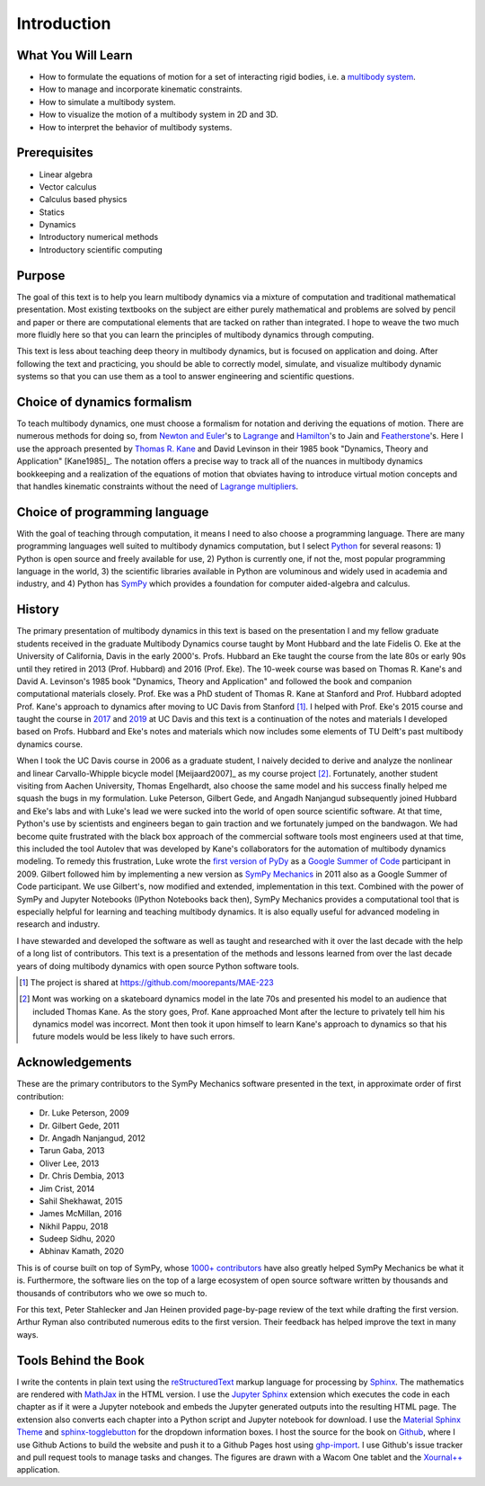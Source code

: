 ============
Introduction
============

What You Will Learn
===================

- How to formulate the equations of motion for a set of interacting rigid
  bodies, i.e. a `multibody system`_.
- How to manage and incorporate kinematic constraints.
- How to simulate a multibody system.
- How to visualize the motion of a multibody system in 2D and 3D.
- How to interpret the behavior of multibody systems.

.. _multibody system: https://en.wikipedia.org/wiki/Multibody_system

Prerequisites
=============

- Linear algebra
- Vector calculus
- Calculus based physics
- Statics
- Dynamics
- Introductory numerical methods
- Introductory scientific computing

Purpose
=======

The goal of this text is to help you learn multibody dynamics via a mixture of
computation and traditional mathematical presentation. Most existing textbooks
on the subject are either purely mathematical and problems are solved by pencil
and paper or there are computational elements that are tacked on rather than
integrated. I hope to weave the two much more fluidly here so that you can
learn the principles of multibody dynamics through computing.

This text is less about teaching deep theory in multibody dynamics, but is
focused on application and doing. After following the text and practicing, you
should be able to correctly model, simulate, and visualize multibody dynamic
systems so that you can use them as a tool to answer engineering and scientific
questions.

Choice of dynamics formalism
============================

To teach multibody dynamics, one must choose a formalism for notation and
deriving the equations of motion. There are numerous methods for doing so, from
`Newton and Euler`_'s to Lagrange_ and Hamilton_'s to Jain and Featherstone_'s.
Here I use the approach presented by `Thomas R. Kane`_ and David Levinson in
their 1985 book "Dynamics, Theory and Application" [Kane1985]_. The notation
offers a precise way to track all of the nuances in multibody dynamics
bookkeeping and a realization of the equations of motion that obviates having
to introduce virtual motion concepts and that handles kinematic constraints
without the need of `Lagrange multipliers`_.

.. _Newton and Euler: https://en.wikipedia.org/wiki/Newton%E2%80%93Euler_equations
.. _Lagrange: https://en.wikipedia.org/wiki/Lagrangian_mechanics
.. _Hamilton: https://en.wikipedia.org/wiki/Hamiltonian_mechanics
.. _Featherstone: https://en.wikipedia.org/wiki/Featherstone%27s_algorithm
.. _Thomas R. Kane: https://en.wikipedia.org/wiki/Thomas_R._Kane
.. _Lagrange multipliers: https://en.wikipedia.org/wiki/Lagrange_multiplier

Choice of programming language
==============================

With the goal of teaching through computation, it means I need to also choose a
programming language. There are many programming languages well suited to
multibody dynamics computation, but I select Python_ for several reasons: 1)
Python is open source and freely available for use, 2) Python is currently one,
if not the, most popular programming language in the world, 3) the scientific
libraries available in Python are voluminous and widely used in academia and
industry, and 4) Python has SymPy_ which provides a foundation for computer
aided-algebra and calculus.

.. _Python: http://www.python.org
.. _SymPy: http://www.sympy.org

History
=======

The primary presentation of multibody dynamics in this text is based on the
presentation I and my fellow graduate students received in the graduate
Multibody Dynamics course taught by Mont Hubbard and the late Fidelis O. Eke at
the University of California, Davis in the early 2000's. Profs. Hubbard an Eke
taught the course from the late 80s or early 90s until they retired in 2013
(Prof. Hubbard) and 2016 (Prof. Eke). The 10-week course was based on Thomas R.
Kane's and David A. Levinson's 1985 book "Dynamics, Theory and Application" and
followed the book and companion computational materials closely. Prof. Eke was
a PhD student of Thomas R. Kane at Stanford and Prof. Hubbard adopted Prof.
Kane's approach to dynamics after moving to UC Davis from Stanford [#]_. I
helped with Prof. Eke's 2015 course and taught the course in `2017
<https://moorepants.github.io/mae223/2017/>`_ and `2019
<https://moorepants.github.io/mae223/>`_ at UC Davis and this text is a
continuation of the notes and materials I developed based on Profs. Hubbard and
Eke's notes and materials which now includes some elements of TU Delft's past
multibody dynamics course.

When I took the UC Davis course in 2006 as a graduate student, I naively
decided to derive and analyze the nonlinear and linear Carvallo-Whipple
bicycle model [Meijaard2007]_ as my course project [#]_. Fortunately, another
student visiting from Aachen University, Thomas Engelhardt, also choose the
same model and his success finally helped me squash the bugs in my formulation.
Luke Peterson, Gilbert Gede, and Angadh Nanjangud subsequently joined Hubbard
and Eke's labs and with Luke's lead we were sucked into the world of open
source scientific software. At that time, Python's use by scientists and
engineers began to gain traction and we fortunately jumped on the bandwagon. We
had become quite frustrated with the black box approach of the commercial
software tools most engineers used at that time, this included the tool Autolev
that was developed by Kane's collaborators for the automation of multibody
dynamics modeling. To remedy this frustration, Luke wrote the `first version of
PyDy`_ as a `Google Summer of Code`_ participant in 2009. Gilbert followed him
by implementing a new version as `SymPy Mechanics`_ in 2011 also as a Google
Summer of Code participant. We use Gilbert's, now modified and extended,
implementation in this text. Combined with the power of SymPy and Jupyter
Notebooks (IPython Notebooks back then), SymPy Mechanics provides a
computational tool that is especially helpful for learning and teaching
multibody dynamics. It is also equally useful for advanced modeling in research
and industry.

.. _first version of PyDy: https://github.com/hazelnusse/pydy
.. _Google Summer of Code: https://en.wikipedia.org/wiki/Google_Summer_of_Code
.. _SymPy Mechanics: https://docs.sympy.org/latest/modules/physics/mechanics/index.html

I have stewarded and developed the software as well as taught and researched
with it over the last decade with the help of a long list of contributors. This
text is a presentation of the methods and lessons learned from over the last
decade years of doing multibody dynamics with open source Python software
tools.

.. [#] The project is shared at https://github.com/moorepants/MAE-223
.. [#] Mont was working on a skateboard dynamics model in the late 70s and
   presented his model to an audience that included Thomas Kane. As the story
   goes, Prof. Kane approached Mont after the lecture to privately tell him his
   dynamics model was incorrect. Mont then took it upon himself to learn Kane's
   approach to dynamics so that his future models would be less likely to have
   such errors.

Acknowledgements
================

These are the primary contributors to the SymPy Mechanics software presented in
the text, in approximate order of first contribution:

- Dr. Luke Peterson, 2009
- Dr. Gilbert Gede, 2011
- Dr. Angadh Nanjangud, 2012
- Tarun Gaba, 2013
- Oliver Lee, 2013
- Dr. Chris Dembia, 2013
- Jim Crist, 2014
- Sahil Shekhawat, 2015
- James McMillan, 2016
- Nikhil Pappu, 2018
- Sudeep Sidhu, 2020
- Abhinav Kamath, 2020

This is of course built on top of SymPy, whose `1000+ contributors`_ have also
greatly helped SymPy Mechanics be what it is. Furthermore, the software lies on
the top of a large ecosystem of open source software written by thousands and
thousands of contributors who we owe so much to.

.. _1000+ contributors: https://github.com/sympy/sympy/blob/master/AUTHORS

For this text, Peter Stahlecker and Jan Heinen provided page-by-page review of
the text while drafting the first version. Arthur Ryman also contributed
numerous edits to the first version. Their feedback has helped improve the text
in many ways.

Tools Behind the Book
=====================

I write the contents in plain text using the reStructuredText_ markup language
for processing by Sphinx_. The mathematics are rendered with MathJax_ in the
HTML version. I use the `Jupyter Sphinx`_ extension which executes the code in
each chapter as if it were a Jupyter notebook and embeds the Jupyter generated
outputs into the resulting HTML page. The extension also converts each chapter
into a Python script and Jupyter notebook for download. I use the `Material
Sphinx Theme`_ and `sphinx-togglebutton`_ for the dropdown information boxes. I
host the source for the book on Github_, where I use Github Actions to build
the website and push it to a Github Pages host using `ghp-import`_. I use
Github's issue tracker and pull request tools to manage tasks and changes. The
figures are drawn with a Wacom One tablet and the `Xournal++`_ application.

.. _reStructuredText: https://en.wikipedia.org/wiki/ReStructuredText
.. _Sphinx: https://www.sphinx-doc.org
.. _MathJax: https://www.mathjax.org
.. _Jupyter Sphinx: https://github.com/jupyter/jupyter-sphinx
.. _Material Sphinx Theme: https://github.com/bashtage/sphinx-material
.. _sphinx-togglebutton: https://github.com/executablebooks/sphinx-togglebutton
.. _Github: https://github.com
.. _ghp-import: https://github.com/c-w/ghp-import
.. _Xournal++: https://xournalpp.github.io
